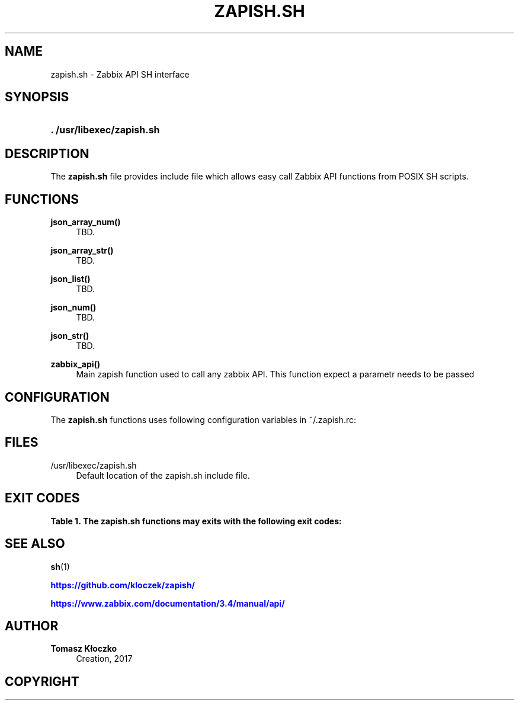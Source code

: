 '\" t
.\"     Title: zapish.sh
.\"    Author: Tomasz Kłoczko
.\" Generator: DocBook XSL Stylesheets vsnapshot <http://docbook.sf.net/>
.\"      Date: 12/13/2017
.\"    Manual: Library functions
.\"    Source: zapish.sh
.\"  Language: English
.\"
.TH "ZAPISH\&.SH" "3" "12/13/2017" "zapish\&.sh" "Library functions"
.\" -----------------------------------------------------------------
.\" * Define some portability stuff
.\" -----------------------------------------------------------------
.\" ~~~~~~~~~~~~~~~~~~~~~~~~~~~~~~~~~~~~~~~~~~~~~~~~~~~~~~~~~~~~~~~~~
.\" http://bugs.debian.org/507673
.\" http://lists.gnu.org/archive/html/groff/2009-02/msg00013.html
.\" ~~~~~~~~~~~~~~~~~~~~~~~~~~~~~~~~~~~~~~~~~~~~~~~~~~~~~~~~~~~~~~~~~
.ie \n(.g .ds Aq \(aq
.el       .ds Aq '
.\" -----------------------------------------------------------------
.\" * set default formatting
.\" -----------------------------------------------------------------
.\" disable hyphenation
.nh
.\" disable justification (adjust text to left margin only)
.ad l
.\" -----------------------------------------------------------------
.\" * MAIN CONTENT STARTS HERE *
.\" -----------------------------------------------------------------
.SH "NAME"
zapish.sh \- Zabbix API SH interface
.SH "SYNOPSIS"
.HP \w'\fB\&.\ /usr/libexec/zapish\&.sh\fR\ 'u
\fB\&. /usr/libexec/zapish\&.sh\fR
.SH "DESCRIPTION"
.PP
The
\fBzapish\&.sh\fR
file provides include file which allows easy call Zabbix API functions from POSIX SH scripts\&.
.SH "FUNCTIONS"
.PP
\fBjson_array_num()\fR
.RS 4
TBD\&.
.RE
.PP
\fBjson_array_str()\fR
.RS 4
TBD\&.
.RE
.PP
\fBjson_list()\fR
.RS 4
TBD\&.
.RE
.PP
\fBjson_num()\fR
.RS 4
TBD\&.
.RE
.PP
\fBjson_str()\fR
.RS 4
TBD\&.
.RE
.PP
\fBzabbix_api()\fR
.RS 4
Main zapish function used to call any zabbix API\&. This function expect a parametr needs to be passed
.RE
.SH "CONFIGURATION"
.PP
The
\fBzapish\&.sh\fR
functions uses following configuration variables in
~/\&.zapish\&.rc:
.SH "FILES"
.PP
/usr/libexec/zapish\&.sh
.RS 4
Default location of the zapish\&.sh include file\&.
.RE
.SH "EXIT CODES"
.sp
.it 1 an-trap
.nr an-no-space-flag 1
.nr an-break-flag 1
.br
.B Table\ \&1.\ \&The zapish\&.sh functions may exits with the following exit codes:
.TS
allbox tab(:);
cB lB.
T{
Exit code
T}:T{
Description
T}
.T&
c l
c l
c l
c l
c l.
T{
0
T}:T{
success
T}
T{
1
T}:T{
zabbix API authentication error
T}
T{
2
T}:T{
zapish initialization successfull (created ~/\&.zapish\&.rc)
T}
T{
3
T}:T{
zabbix_api() function called without parameters
T}
T{
4
T}:T{
zabbix_ap() call error
T}
.TE
.sp 1
.SH "SEE ALSO"
.PP
\fBsh\fR(1)
.PP
\m[blue]\fB\%https://github.com/kloczek/zapish/\fR\m[]
.PP
\m[blue]\fB\%https://www.zabbix.com/documentation/3.4/manual/api/\fR\m[]
.SH "AUTHOR"
.PP
\fBTomasz Kłoczko\fR
.RS 4
Creation, 2017
.RE
.SH "COPYRIGHT"
.br

